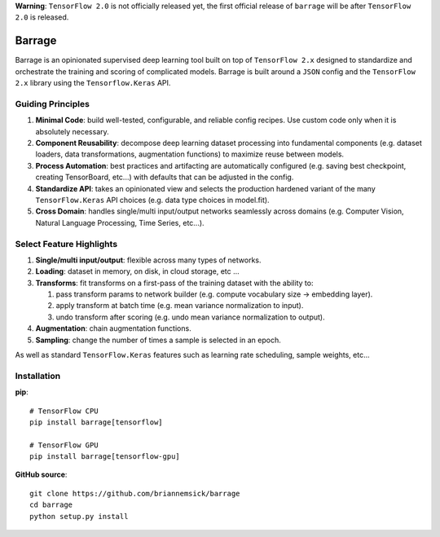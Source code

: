**Warning**: ``TensorFlow 2.0`` is not officially released yet, the first official
release of ``barrage`` will be after ``TensorFlow 2.0`` is released.

=======
Barrage
=======
|Version| |Python| |License| |Build| |Coverage| |Black|

.. |Version| image:: https://img.shields.io/pypi/v/barrage.svg
   :target: https://pypi.org/project/barrage

.. |Python| image:: https://img.shields.io/pypi/pyversions/barrage.svg
   :target: https://www.python.org/downloads/

.. |License| image:: https://img.shields.io/badge/license-MIT-green.svg
   :target: https://github.com/briannemsick/barrage/blob/master/LICENSE

.. |Build| image:: https://travis-ci.com/briannemsick/barrage.svg?branch=master
   :target: https://travis-ci.com/briannemsick/barrage

.. |Coverage| image:: https://coveralls.io/repos/github/briannemsick/barrage/badge.svg?branch=master
   :target: https://coveralls.io/github/briannemsick/barrage?branch=master

.. |Black| image:: https://img.shields.io/badge/code%20style-black-000000.svg
   :target: https://github.com/python/black

Barrage is an opinionated supervised deep learning tool built on top of
``TensorFlow 2.x`` designed to standardize and orchestrate the training and scoring of
complicated models. Barrage is built around a ``JSON`` config and the
``TensorFlow 2.x`` library using the ``Tensorflow.Keras`` API.

------------------
Guiding Principles
------------------

#. **Minimal Code**: build well-tested, configurable, and reliable config recipes.
   Use custom code only when it is absolutely necessary.

#. **Component Reusability**: decompose deep learning dataset processing into
   fundamental components (e.g. dataset loaders, data transformations,
   augmentation functions) to maximize reuse between models.

#. **Process Automation**: best practices and artifacting are automatically configured
   (e.g. saving best checkpoint, creating TensorBoard, etc...) with defaults that can
   be adjusted in the config.

#. **Standardize API**: takes an opinionated view and selects the production hardened
   variant of the many ``TensorFlow.Keras`` API choices (e.g. data type choices in
   model.fit).

#. **Cross Domain**: handles single/multi input/output networks seamlessly across
   domains (e.g. Computer Vision, Natural Language Processing, Time Series, etc...).

-------------------------
Select Feature Highlights
-------------------------

#. **Single/multi input/output**: flexible across many types of networks.

#. **Loading**: dataset in memory, on disk, in cloud storage, etc ...

#. **Transforms**: fit transforms on a first-pass of the training dataset with the
   ability to:

   #. pass transform params to network builder (e.g. compute vocabulary size ->
      embedding layer).

   #. apply transform at batch time (e.g. mean variance normalization to input).

   #. undo transform after scoring (e.g. undo mean variance normalization to output).

#. **Augmentation**: chain augmentation functions.

#. **Sampling**: change the number of times a sample is selected in an epoch.

As well as standard ``TensorFlow.Keras`` features such as learning rate scheduling,
sample weights, etc...

------------
Installation
------------

**pip**:

::

    # TensorFlow CPU
    pip install barrage[tensorflow]

    # TensorFlow GPU
    pip install barrage[tensorflow-gpu]


**GitHub source**:

::

    git clone https://github.com/briannemsick/barrage
    cd barrage
    python setup.py install
